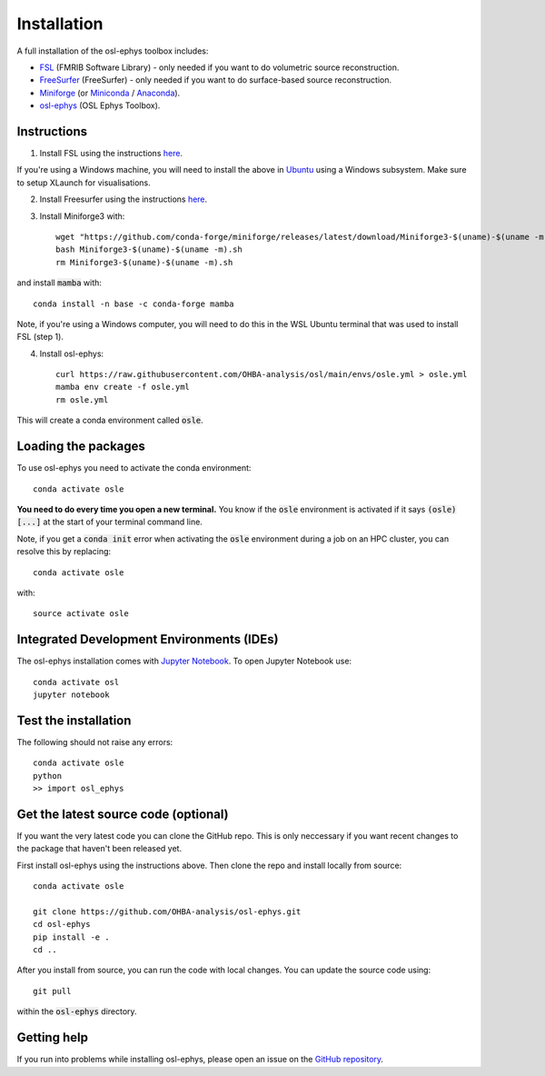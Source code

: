 Installation
============

A full installation of the osl-ephys toolbox includes:

- `FSL <https://fsl.fmrib.ox.ac.uk/fsl/fslwiki/FslInstallation>`_ (FMRIB Software Library) - only needed if you want to do volumetric source reconstruction.
- `FreeSurfer <https://surfer.nmr.mgh.harvard.edu/fswiki/DownloadAndInstall>`_ (FreeSurfer) - only needed if you want to do surface-based source reconstruction.
- `Miniforge <https://conda-forge.org/download/>`_ (or `Miniconda <https://docs.conda.io/projects/miniconda/en/latest/miniconda-install.html>`_ / `Anaconda <https://docs.anaconda.com/free/anaconda/install/index.html>`_).
- `osl-ephys <https://github.com/OHBA-analysis/osl-ephys>`_ (OSL Ephys Toolbox).

Instructions
------------

1. Install FSL using the instructions `here <https://fsl.fmrib.ox.ac.uk/fsl/fslwiki/FslInstallation>`_.

If you're using a Windows machine, you will need to install the above in `Ubuntu <https://ubuntu.com/wsl>`_ using a Windows subsystem. Make sure to setup XLaunch for visualisations.

2. Install Freesurfer using the instructions `here <https://surfer.nmr.mgh.harvard.edu/fswiki/DownloadAndInstall>`_.

3. Install Miniforge3 with::

    wget "https://github.com/conda-forge/miniforge/releases/latest/download/Miniforge3-$(uname)-$(uname -m).sh"
    bash Miniforge3-$(uname)-$(uname -m).sh
    rm Miniforge3-$(uname)-$(uname -m).sh

and install :code:`mamba` with::

    conda install -n base -c conda-forge mamba

Note, if you're using a Windows computer, you will need to do this in the WSL Ubuntu terminal that was used to install FSL (step 1).

4. Install osl-ephys::

    curl https://raw.githubusercontent.com/OHBA-analysis/osl/main/envs/osle.yml > osle.yml
    mamba env create -f osle.yml
    rm osle.yml

This will create a conda environment called :code:`osle`.

Loading the packages
--------------------

To use osl-ephys you need to activate the conda environment::

    conda activate osle

**You need to do every time you open a new terminal.** You know if the :code:`osle` environment is activated if it says :code:`(osle)[...]` at the start of your terminal command line.

Note, if you get a :code:`conda init` error when activating the :code:`osle` environment during a job on an HPC cluster, you can resolve this by replacing::

    conda activate osle

with::

    source activate osle

Integrated Development Environments (IDEs)
------------------------------------------

The osl-ephys installation comes with `Jupyter Notebook <https://jupyter.org/>`_. To open Jupyter Notebook use::

    conda activate osl
    jupyter notebook

Test the installation
---------------------

The following should not raise any errors::

    conda activate osle
    python
    >> import osl_ephys

Get the latest source code (optional)
-------------------------------------

If you want the very latest code you can clone the GitHub repo. This is only neccessary if you want recent changes to the package that haven't been released yet.

First install osl-ephys using the instructions above. Then clone the repo and install locally from source::

    conda activate osle

    git clone https://github.com/OHBA-analysis/osl-ephys.git
    cd osl-ephys
    pip install -e .
    cd ..

After you install from source, you can run the code with local changes. You can update the source code using::

    git pull

within the :code:`osl-ephys` directory.

Getting help
------------

If you run into problems while installing osl-ephys, please open an issue on the `GitHub repository <https://github.com/OHBA-analysis/osl-ephys/issues>`_.
